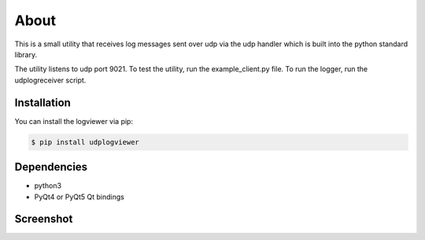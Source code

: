 

About
=====

This is a small utility that receives log messages sent over udp via the udp
handler which is built into the python standard library.

The utility listens to udp port 9021. To test the utility, run the example_client.py
file. To run the logger, run the udplogreceiver script.

Installation
------------

You can install the logviewer via pip:

.. code:: bash

  $ pip install udplogviewer



Dependencies
------------

- python3
- PyQt4 or PyQt5 Qt bindings


Screenshot
----------

.. image:: screenshot.png
